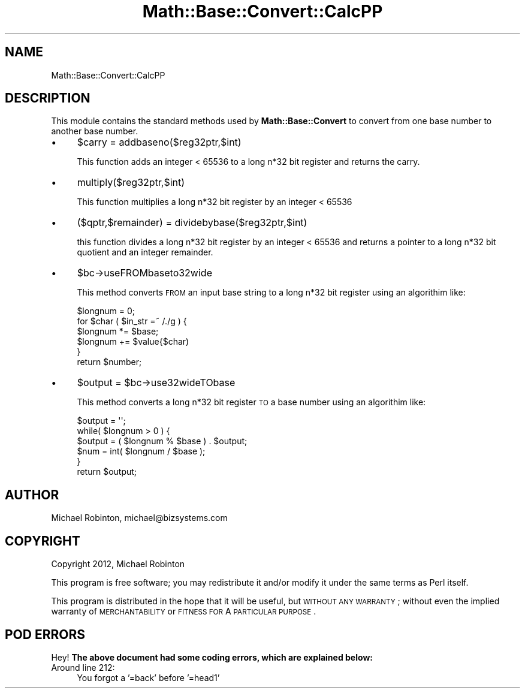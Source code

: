 .\" Automatically generated by Pod::Man 2.25 (Pod::Simple 3.16)
.\"
.\" Standard preamble:
.\" ========================================================================
.de Sp \" Vertical space (when we can't use .PP)
.if t .sp .5v
.if n .sp
..
.de Vb \" Begin verbatim text
.ft CW
.nf
.ne \\$1
..
.de Ve \" End verbatim text
.ft R
.fi
..
.\" Set up some character translations and predefined strings.  \*(-- will
.\" give an unbreakable dash, \*(PI will give pi, \*(L" will give a left
.\" double quote, and \*(R" will give a right double quote.  \*(C+ will
.\" give a nicer C++.  Capital omega is used to do unbreakable dashes and
.\" therefore won't be available.  \*(C` and \*(C' expand to `' in nroff,
.\" nothing in troff, for use with C<>.
.tr \(*W-
.ds C+ C\v'-.1v'\h'-1p'\s-2+\h'-1p'+\s0\v'.1v'\h'-1p'
.ie n \{\
.    ds -- \(*W-
.    ds PI pi
.    if (\n(.H=4u)&(1m=24u) .ds -- \(*W\h'-12u'\(*W\h'-12u'-\" diablo 10 pitch
.    if (\n(.H=4u)&(1m=20u) .ds -- \(*W\h'-12u'\(*W\h'-8u'-\"  diablo 12 pitch
.    ds L" ""
.    ds R" ""
.    ds C` ""
.    ds C' ""
'br\}
.el\{\
.    ds -- \|\(em\|
.    ds PI \(*p
.    ds L" ``
.    ds R" ''
'br\}
.\"
.\" Escape single quotes in literal strings from groff's Unicode transform.
.ie \n(.g .ds Aq \(aq
.el       .ds Aq '
.\"
.\" If the F register is turned on, we'll generate index entries on stderr for
.\" titles (.TH), headers (.SH), subsections (.SS), items (.Ip), and index
.\" entries marked with X<> in POD.  Of course, you'll have to process the
.\" output yourself in some meaningful fashion.
.ie \nF \{\
.    de IX
.    tm Index:\\$1\t\\n%\t"\\$2"
..
.    nr % 0
.    rr F
.\}
.el \{\
.    de IX
..
.\}
.\" ========================================================================
.\"
.IX Title "Math::Base::Convert::CalcPP 3"
.TH Math::Base::Convert::CalcPP 3 "2012-12-23" "perl v5.14.4" "User Contributed Perl Documentation"
.\" For nroff, turn off justification.  Always turn off hyphenation; it makes
.\" way too many mistakes in technical documents.
.if n .ad l
.nh
.SH "NAME"
Math::Base::Convert::CalcPP
.SH "DESCRIPTION"
.IX Header "DESCRIPTION"
This module contains the standard methods used by \fBMath::Base::Convert\fR to
convert from one base number to another base number.
.IP "\(bu" 4
\&\f(CW$carry\fR = addbaseno($reg32ptr,$int)
.Sp
This function adds an integer < 65536 to a long n*32 bit register and
returns the carry.
.IP "\(bu" 4
multiply($reg32ptr,$int)
.Sp
This function multiplies a long n*32 bit register by an integer < 65536
.IP "\(bu" 4
($qptr,$remainder) = dividebybase($reg32ptr,$int)
.Sp
this function divides a long n*32 bit register by an integer < 65536 and
returns a pointer to a long n*32 bit quotient and an integer remainder.
.IP "\(bu" 4
\&\f(CW$bc\fR\->useFROMbaseto32wide
.Sp
This method converts \s-1FROM\s0 an input base string to a long n*32 bit register using
an algorithim like:
.Sp
.Vb 6
\&        $longnum = 0;
\&        for $char ( $in_str =~ /./g ) {
\&          $longnum *= $base;
\&          $longnum += $value{$char)
\&        }
\&        return $number;
.Ve
.IP "\(bu" 4
\&\f(CW$output\fR = \f(CW$bc\fR\->use32wideTObase
.Sp
This method converts a long n*32 bit register \s-1TO\s0 a base number using an
algorithim like:
.Sp
.Vb 6
\&    $output = \*(Aq\*(Aq;
\&    while( $longnum > 0 ) {
\&      $output = ( $longnum % $base ) . $output;
\&      $num = int( $longnum / $base );
\&    }
\&    return $output;
.Ve
.SH "AUTHOR"
.IX Header "AUTHOR"
Michael Robinton, michael@bizsystems.com
.SH "COPYRIGHT"
.IX Header "COPYRIGHT"
Copyright 2012, Michael Robinton
.PP
This program is free software; you may redistribute it and/or modify it
under the same terms as Perl itself.
.PP
This program is distributed in the hope that it will be useful,
but \s-1WITHOUT\s0 \s-1ANY\s0 \s-1WARRANTY\s0; without even the implied warranty of
\&\s-1MERCHANTABILITY\s0 or \s-1FITNESS\s0 \s-1FOR\s0 A \s-1PARTICULAR\s0 \s-1PURPOSE\s0.
.SH "POD ERRORS"
.IX Header "POD ERRORS"
Hey! \fBThe above document had some coding errors, which are explained below:\fR
.IP "Around line 212:" 4
.IX Item "Around line 212:"
You forgot a '=back' before '=head1'
